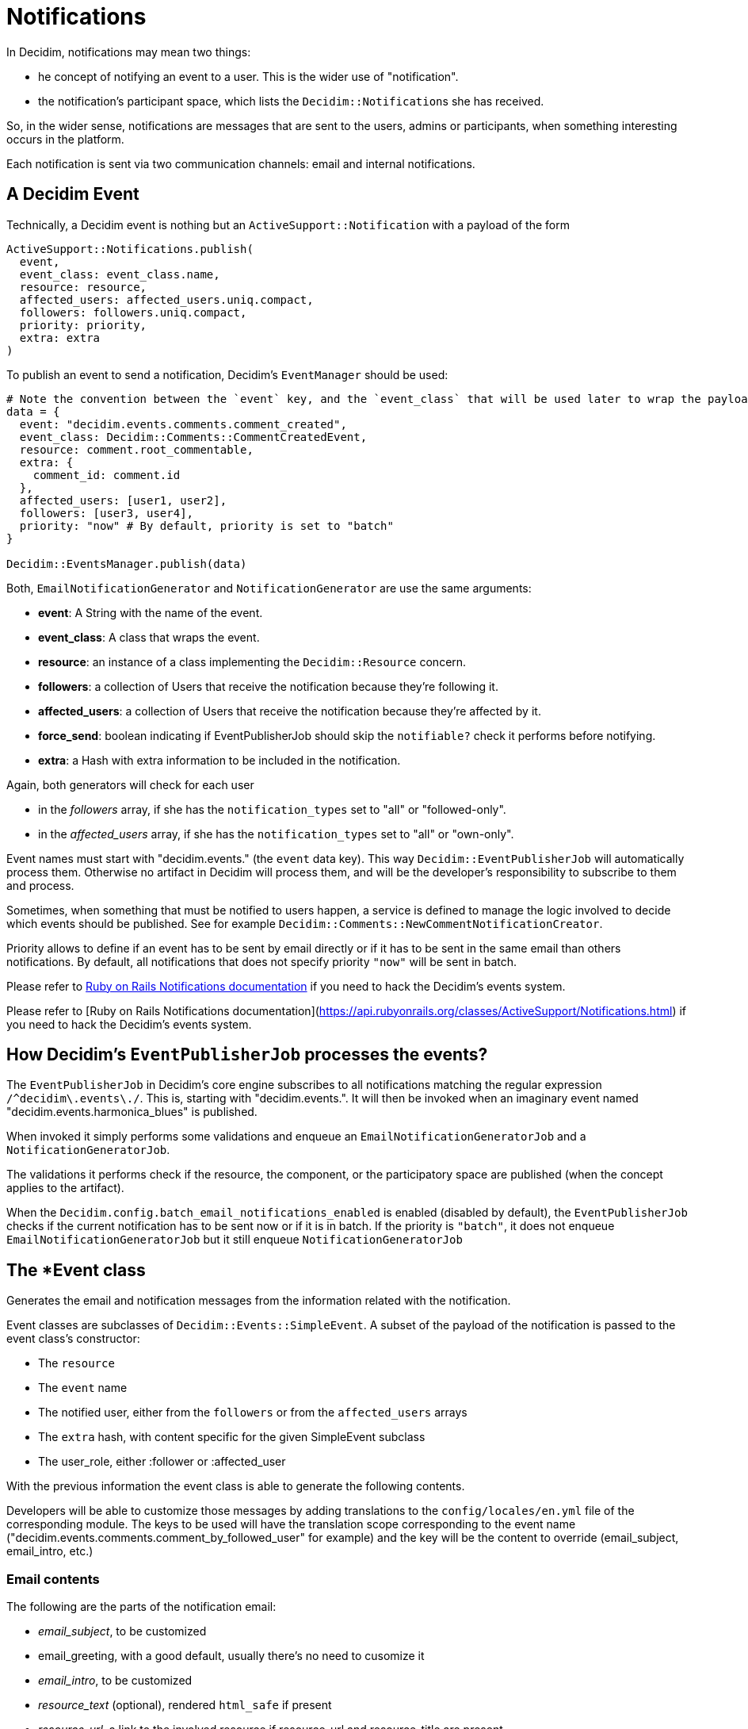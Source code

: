 = Notifications

In Decidim, notifications may mean two things:

* he concept of notifying an event to a user. This is the wider use of "notification".
* the notification's participant space, which lists the ``Decidim::Notification``s she has received.

So, in the wider sense, notifications are messages that are sent to the users, admins or participants, when something interesting occurs in the platform.

Each notification is sent via two communication channels: email and internal notifications.

== A Decidim Event

Technically, a Decidim event is nothing but an `ActiveSupport::Notification` with a payload of the form

[source,ruby]
----
ActiveSupport::Notifications.publish(
  event,
  event_class: event_class.name,
  resource: resource,
  affected_users: affected_users.uniq.compact,
  followers: followers.uniq.compact,
  priority: priority,
  extra: extra
)
----

To publish an event to send a notification, Decidim's `EventManager` should be used:

[source,ruby]
----
# Note the convention between the `event` key, and the `event_class` that will be used later to wrap the payload and be used as the email or notification model.
data = {
  event: "decidim.events.comments.comment_created",
  event_class: Decidim::Comments::CommentCreatedEvent,
  resource: comment.root_commentable,
  extra: {
    comment_id: comment.id
  },
  affected_users: [user1, user2],
  followers: [user3, user4],
  priority: "now" # By default, priority is set to "batch"
}

Decidim::EventsManager.publish(data)
----

Both, `EmailNotificationGenerator` and `NotificationGenerator` are use the same arguments:

* *event*: A String with the name of the event.
* *event_class*: A class that wraps the event.
* *resource*: an instance of a class implementing the `Decidim::Resource` concern.
* *followers*: a collection of Users that receive the notification because they're following it.
* *affected_users*: a collection of Users that receive the notification because they're affected by it.
* *force_send*: boolean indicating if EventPublisherJob should skip the `notifiable?` check it performs before notifying.
* *extra*: a Hash with extra information to be included in the notification.

Again, both generators will check for each user

* in the _followers_ array, if she has the `notification_types` set to "all" or "followed-only".
* in the _affected_users_ array, if she has the `notification_types` set to "all" or "own-only".

Event names must start with "decidim.events." (the `event` data key). This way `Decidim::EventPublisherJob` will automatically process them. Otherwise no artifact in Decidim will process them, and will be the developer's responsibility to subscribe to them and process.

Sometimes, when something that must be notified to users happen, a service is defined to manage the logic involved to decide which events should be published. See for example `Decidim::Comments::NewCommentNotificationCreator`.

Priority allows to define if an event has to be sent by email directly or if it has to be sent in the same email than others notifications. By default, all notifications that does not specify priority `"now"` will be sent in batch.

Please refer to https://api.rubyonrails.org/classes/ActiveSupport/Notifications.html[Ruby on Rails Notifications documentation] if you need to hack the Decidim's events system.

Please refer to [Ruby on Rails Notifications documentation](https://api.rubyonrails.org/classes/ActiveSupport/Notifications.html) if you need to hack the Decidim's events system.

== How Decidim's `EventPublisherJob` processes the events?

The `EventPublisherJob` in Decidim's core engine subscribes to all notifications matching the regular expression `+/^decidim\.events\./+`. This is, starting with "decidim.events.". It will then be invoked when an imaginary event named "decidim.events.harmonica_blues" is published.

When invoked it simply performs some validations and enqueue an `EmailNotificationGeneratorJob` and a `NotificationGeneratorJob`.

The validations it performs check if the resource, the component, or the participatory space are published (when the concept applies to the artifact).

When the `Decidim.config.batch_email_notifications_enabled`  is enabled (disabled by default), the `EventPublisherJob` checks if the current notification has to be sent now or if it is in batch. If the priority is `"batch"`, it does not enqueue `EmailNotificationGeneratorJob` but it still enqueue `NotificationGeneratorJob`

== The *Event class

Generates the email and notification messages from the information related with the notification.

Event classes are subclasses of `Decidim::Events::SimpleEvent`.
A subset of the payload of the notification is passed to the event class's constructor:

* The `resource`
* The `event` name
* The notified user, either from the `followers` or from the `affected_users` arrays
* The `extra` hash, with content specific for the given SimpleEvent subclass
* The user_role, either :follower or :affected_user

With the previous information the event class is able to generate the following contents.

Developers will be able to customize those messages by adding translations to the `config/locales/en.yml` file of the corresponding module.
The keys to be used will have the translation scope corresponding to the event name ("decidim.events.comments.comment_by_followed_user" for example) and the key will be the content to override (email_subject, email_intro, etc.)

=== Email contents

The following are the parts of the notification email:

* _email_subject_, to be customized
* email_greeting, with a good default, usually there's no need to cusomize it
* _email_intro_, to be customized
* _resource_text_ (optional), rendered `html_safe` if present
* _resource_url_, a link to the involved resource if resource_url and resource_title are present
* _email_outro_

All contents except the `email_greeting` use to require customization on each notification.

When the `Decidim.config.batch_email_notifications_enabled`  is enabled, multiple notifications will appear in email. When the maximum of notifications is exceeded, a `see more` will be displayed.

=== Notification contents

Only the `notification_title` is generated in the event class. The rest of the contents are produced by the templates from the `resource` and the `notification` objects.

== Testing notifications

* Test that the event has been published (usually a command test)
* Test the event returns the expected contents for the email and the notification.

Developers should we aware when adding URLs in the email's content, be sure to use absolute URLs and not relative paths.
